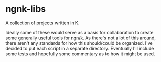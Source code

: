 * ngnk-libs
  A collection of projects written in K.

Ideally some of these would serve as a basis for collaboration to create some generally useful tools
for [[https://ngn.codeberg.page/][ngn/k]].  As there's not a lot of this around, there aren't any standards for how this
should/could be organized.  I've decided to put each script in a separate directory.  Eventually
I'll include some tests and hopefully some commentary as to how it might be used.
